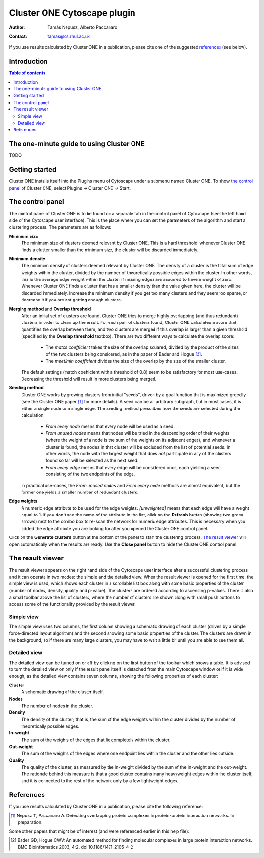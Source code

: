 .. -*- coding: utf-8 -*-

============================
Cluster ONE Cytoscape plugin
============================

:Author: Tamás Nepusz, Alberto Paccanaro
:Contact: tamas@cs.rhul.ac.uk

If you use results calculated by Cluster ONE in a publication,
please cite one of the suggested `references`_ (see below).

Introduction
============

.. contents:: Table of contents
   :backlinks: none

The one-minute guide to using Cluster ONE
=========================================

TODO

Getting started
===============

Cluster ONE installs itself into the Plugins menu of Cytoscape under
a submenu named Cluster ONE. To show `the control panel`_ of Cluster ONE,
select Plugins -> Cluster ONE -> Start.

The control panel
=================

The control panel of Cluster ONE is to be found on a separate tab
in the control panel of Cytoscape (see the left hand side of the
Cytoscape user interface). This is the place where you can set
the parameters of the algorithm and start a clustering process.
The parameters are as follows:

**Minimum size**
    The minimum size of clusters deemed relevant by Cluster ONE.
    This is a hard threshold: whenever Cluster ONE finds a cluster
    smaller than the minimum size, the cluster will be discarded
    immediately.

**Minimum density**
    The minimum density of clusters deemed relevant by Cluster ONE.
    The density of a cluster is the total sum of edge weights within
    the cluster, divided by the number of theoretically possible
    edges within the cluster. In other words, this is the average edge
    weight within the cluster if missing edges are assumed to have a
    weight of zero. Whenever Cluster ONE finds a cluster that has a
    smaller density than the value given here, the cluster will be
    discarded immediately. Increase the minimum density if you get
    too many clusters and they seem too sparse, or decrease it if you
    are not getting enough clusters.

**Merging method** and **Overlap threshold**
    After an initial set of clusters are found, Cluster ONE tries to
    merge highly overlapping (and thus redundant) clusters in order to
    clean up the result. For each pair of clusters found, Cluster ONE
    calculates a score that quantifies the overlap between them, and
    two clusters are merged if this overlap is larger than a given
    threshold (specified by the **Overlap threshold** textbox). There
    are two different ways to calculate the overlap score:

        - The *match coefficient* takes the size of the overlap squared,
          divided by the product of the sizes of the two clusters being
          considered, as in the paper of Bader and Hogue [2]_.

        - The *meet/min coefficient* divides the size of the overlap
          by the size of the smaller cluster.

    The default settings (match coefficient with a threshold of 0.8)
    seem to be satisfactory for most use-cases. Decreasing the threshold
    will result in more clusters being merged.

**Seeding method**
    Cluster ONE works by growing clusters from initial "seeds", driven
    by a goal function that is maximized greedily (see the Cluster
    ONE paper [1]_ for more details). A seed can be an arbitrary subgraph,
    but in most cases, it is either a single node or a single edge.
    The seeding method prescribes how the seeds are selected during the
    calculation:

        - *From every node* means that every node will be used as a seed.

        - *From unused nodes* means that nodes will be tried in the
          descending order of their weights (where the weight of a node is
          the sum of the weights on its adjacent edges), and whenever a
          cluster is found, the nodes in that cluster will be excluded from
          the list of potential seeds. In other words, the node with the
          largest weight that does *not* participate in any of the clusters
          found so far will be selected as the next seed.

        - *From every edge* means that every edge will be considered once,
          each yielding a seed consisting of the two endpoints of the edge.

    In practical use-cases, the *From unused nodes* and *From every node*
    methods are almost equivalent, but the former one yields a smaller
    number of redundant clusters.

**Edge weights**
    A numeric edge attribute to be used for the edge weights. *[unweighted]*
    means that each edge will have a weight equal to 1. If you don't see the
    name of the attribute in the list, click on the **Refresh** button (showing
    two green arrows) next to the combo box to re-scan the network for numeric
    edge attributes. This is necessary when you added the edge attribute you are
    looking for after you opened the Cluster ONE control panel.


Click on the **Generate clusters** button at the bottom of the panel to start
the clustering process. `The result viewer`_ will open automatically when the
results are ready. Use the **Close panel** button to hide the Cluster ONE
control panel.


The result viewer
=================

The result viewer appears on the right hand side of the Cytoscape user interface
after a successful clustering process and it can operate in two modes: the
simple and the detailed view. When the result viewer is opened for the first
time, the simple view is used, which shows each cluster in a scrollable list
box along with some basic properties of the cluster (number of nodes, density,
quality and p-value). The clusters are ordered according to ascending p-values.
There is also a small toolbar above the list of clusters, where the number of
clusters are shown along with small push buttons to access some of the functionality
provided by the result viewer.

Simple view
-----------

The simple view uses two columns, the first column showing a schematic drawing of
each cluster (driven by a simple force-directed layout algorithm) and the second
showing some basic properties of the cluster. The clusters are drawn in the
background, so if there are many large clusters, you may have to wait a little bit
until you are able to see them all.

Detailed view
-------------

The detailed view can be turned on or off by clicking on the first button of
the toolbar which shows a table. It is advised to turn the detailed view on
only if the result panel itself is detached from the main Cytoscape window or
if it is wide enough, as the detailed view contains seven columns, showing the
following properties of each cluster:

**Cluster**
    A schematic drawing of the cluster itself.

**Nodes**
    The number of nodes in the cluster.

**Density**
    The density of the cluster; that is, the sum of the edge weights within
    the cluster divided by the number of theoretically possible edges.

**In-weight**
    The sum of the weights of the edges that lie completely within the cluster.

**Out-weight**
    The sum of the weights of the edges where one endpoint lies within the cluster
    and the other lies outside.

**Quality**
    The quality of the cluster, as measured by the in-weight divided by the
    sum of the in-weight and the out-weight. The rationale behind this measure
    is that a good cluster contains many heavyweight edges within the cluster
    itself, and it is connected to the rest of the network only by a few lightweight
    edges.

References
==========

If you use results calculated by Cluster ONE in a publication,
please cite the following reference:

.. [1] Nepusz T, Paccanaro A: Detecting overlapping protein complexes
       in protein-protein interaction networks. In preparation.

Some other papers that might be of interest (and were referenced earlier
in this help file):

.. [2] Bader GD, Hogue CWV: An automated method for finding molecular complexes
       in large protein interaction networks. BMC Bioinformatics 2003, 4:2.
       doi:10.1186/1471-2105-4-2
